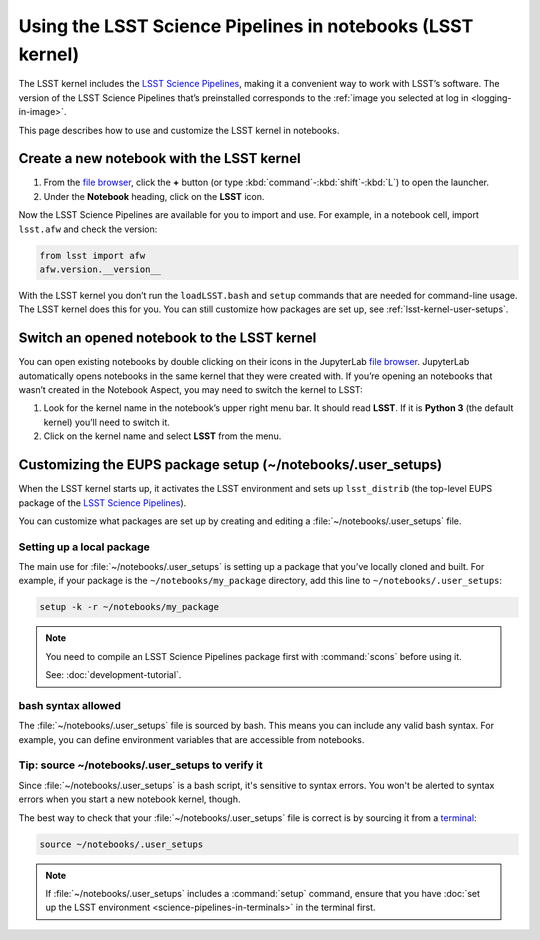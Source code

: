###########################################################
Using the LSST Science Pipelines in notebooks (LSST kernel)
###########################################################

The LSST kernel includes the `LSST Science Pipelines`_, making it a convenient way to work with LSST’s software.
The version of the LSST Science Pipelines that’s preinstalled corresponds to the :ref:`image you selected at log in <logging-in-image>`.

This page describes how to use and customize the LSST kernel in notebooks.

.. seealso::

   :doc:`science-pipelines-in-terminals`.

.. _lsst-kernel-create:

Create a new notebook with the LSST kernel
==========================================

1. From the `file browser`_, click the **+** button (or type :kbd:`command`\ -\ :kbd:`shift`\ -\ :kbd:`L`) to open the launcher.
2. Under the **Notebook** heading, click on the **LSST** icon.

Now the LSST Science Pipelines are available for you to import and use.
For example, in a notebook cell, import ``lsst.afw`` and check the version:

.. code-block:: python

   from lsst import afw
   afw.version.__version__

With the LSST kernel you don’t run the ``loadLSST.bash`` and ``setup`` commands that are needed for command-line usage. The LSST kernel does this for you. You can still customize how packages are set up, see :ref:`lsst-kernel-user-setups`.

.. seealso::

   The `JupyterLab Notebooks documentation`_ has more information on creating and using notebooks.

.. _lsst-kernel-switch:

Switch an opened notebook to the LSST kernel
============================================

You can open existing notebooks by double clicking on their icons in the JupyterLab `file browser`_.
JupyterLab automatically opens notebooks in the same kernel that they were created with.
If you’re opening an notebooks that wasn’t created in the Notebook Aspect, you may need to switch the kernel to LSST:

1. Look for the kernel name in the notebook’s upper right menu bar. It should read **LSST**. If it is **Python 3** (the default kernel) you’ll need to switch it.
2. Click on the kernel name and select **LSST** from the menu.

.. _lsst-kernel-user-setups:

Customizing the EUPS package setup (~/notebooks/.user_setups)
=============================================================

When the LSST kernel starts up, it activates the LSST environment and sets up ``lsst_distrib`` (the top-level EUPS package of the `LSST Science Pipelines`_).

You can customize what packages are set up by creating and editing a :file:`~/notebooks/.user_setups` file.

Setting up a local package
--------------------------

The main use for :file:`~/notebooks/.user_setups` is setting up a package that you’ve locally cloned and built.
For example, if your package is the ``~/notebooks/my_package`` directory, add this line to ``~/notebooks/.user_setups``:

.. code-block:: bash

   setup -k -r ~/notebooks/my_package

.. note::

   You need to compile an LSST Science Pipelines package first with :command:`scons` before using it.

   See: :doc:`development-tutorial`.

bash syntax allowed
-------------------

The :file:`~/notebooks/.user_setups` file is sourced by bash.
This means you can include any valid bash syntax.
For example, you can define environment variables that are accessible from notebooks.

.. _lsst-kernel-verify-user-setups:

Tip: source ~/notebooks/.user_setups to verify it
-------------------------------------------------

Since :file:`~/notebooks/.user_setups` is a bash script, it's sensitive to syntax errors.
You won't be alerted to syntax errors when you start a new notebook kernel, though.

The best way to check that your :file:`~/notebooks/.user_setups` file is correct is by sourcing it from a `terminal`_:

.. code-block:: bash

   source ~/notebooks/.user_setups

.. note::

   If :file:`~/notebooks/.user_setups` includes a :command:`setup` command, ensure that you have :doc:`set up the LSST environment <science-pipelines-in-terminals>` in the terminal first.

.. _`LSST Science Pipelines`: https://pipelines.lsst.io
.. _`file browser`: https://jupyterlab.readthedocs.io/en/latest/user/files.html
.. _`terminal`: https://jupyterlab.readthedocs.io/en/latest/user/terminal.html
.. _`JupyterLab Notebooks documentation`: https://jupyterlab.readthedocs.io/en/latest/user/notebook.html

